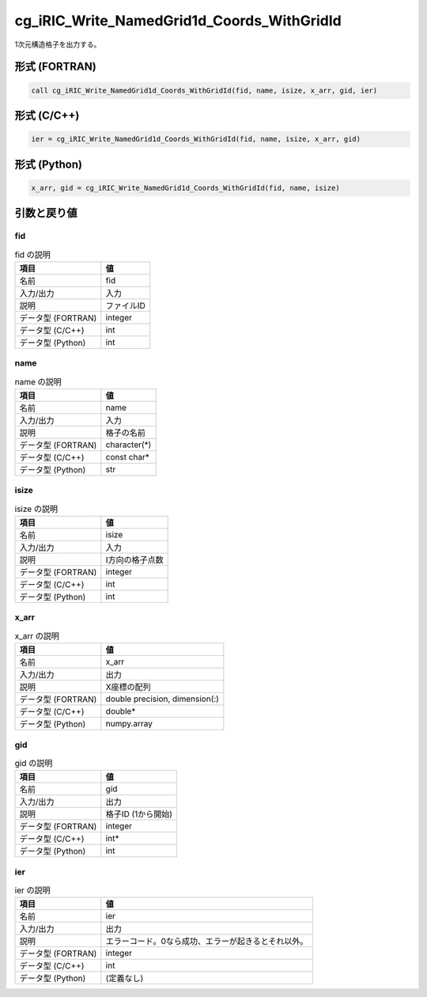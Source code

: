 .. _sec_ref_cg_iRIC_Write_NamedGrid1d_Coords_WithGridId:

cg_iRIC_Write_NamedGrid1d_Coords_WithGridId
===========================================

1次元構造格子を出力する。

形式 (FORTRAN)
-----------------

.. code-block:: fortran

   call cg_iRIC_Write_NamedGrid1d_Coords_WithGridId(fid, name, isize, x_arr, gid, ier)

形式 (C/C++)
-----------------

.. code-block:: c

   ier = cg_iRIC_Write_NamedGrid1d_Coords_WithGridId(fid, name, isize, x_arr, gid)

形式 (Python)
-----------------

.. code-block:: python

   x_arr, gid = cg_iRIC_Write_NamedGrid1d_Coords_WithGridId(fid, name, isize)

引数と戻り値
----------------------------

fid
~~~

.. list-table:: fid の説明
   :header-rows: 1

   * - 項目
     - 値
   * - 名前
     - fid
   * - 入力/出力
     - 入力

   * - 説明
     - ファイルID
   * - データ型 (FORTRAN)
     - integer
   * - データ型 (C/C++)
     - int
   * - データ型 (Python)
     - int

name
~~~~

.. list-table:: name の説明
   :header-rows: 1

   * - 項目
     - 値
   * - 名前
     - name
   * - 入力/出力
     - 入力

   * - 説明
     - 格子の名前
   * - データ型 (FORTRAN)
     - character(*)
   * - データ型 (C/C++)
     - const char*
   * - データ型 (Python)
     - str

isize
~~~~~

.. list-table:: isize の説明
   :header-rows: 1

   * - 項目
     - 値
   * - 名前
     - isize
   * - 入力/出力
     - 入力

   * - 説明
     - I方向の格子点数
   * - データ型 (FORTRAN)
     - integer
   * - データ型 (C/C++)
     - int
   * - データ型 (Python)
     - int

x_arr
~~~~~

.. list-table:: x_arr の説明
   :header-rows: 1

   * - 項目
     - 値
   * - 名前
     - x_arr
   * - 入力/出力
     - 出力

   * - 説明
     - X座標の配列
   * - データ型 (FORTRAN)
     - double precision, dimension(:)
   * - データ型 (C/C++)
     - double*
   * - データ型 (Python)
     - numpy.array

gid
~~~

.. list-table:: gid の説明
   :header-rows: 1

   * - 項目
     - 値
   * - 名前
     - gid
   * - 入力/出力
     - 出力

   * - 説明
     - 格子ID (1から開始)
   * - データ型 (FORTRAN)
     - integer
   * - データ型 (C/C++)
     - int*
   * - データ型 (Python)
     - int

ier
~~~

.. list-table:: ier の説明
   :header-rows: 1

   * - 項目
     - 値
   * - 名前
     - ier
   * - 入力/出力
     - 出力

   * - 説明
     - エラーコード。0なら成功、エラーが起きるとそれ以外。
   * - データ型 (FORTRAN)
     - integer
   * - データ型 (C/C++)
     - int
   * - データ型 (Python)
     - (定義なし)

